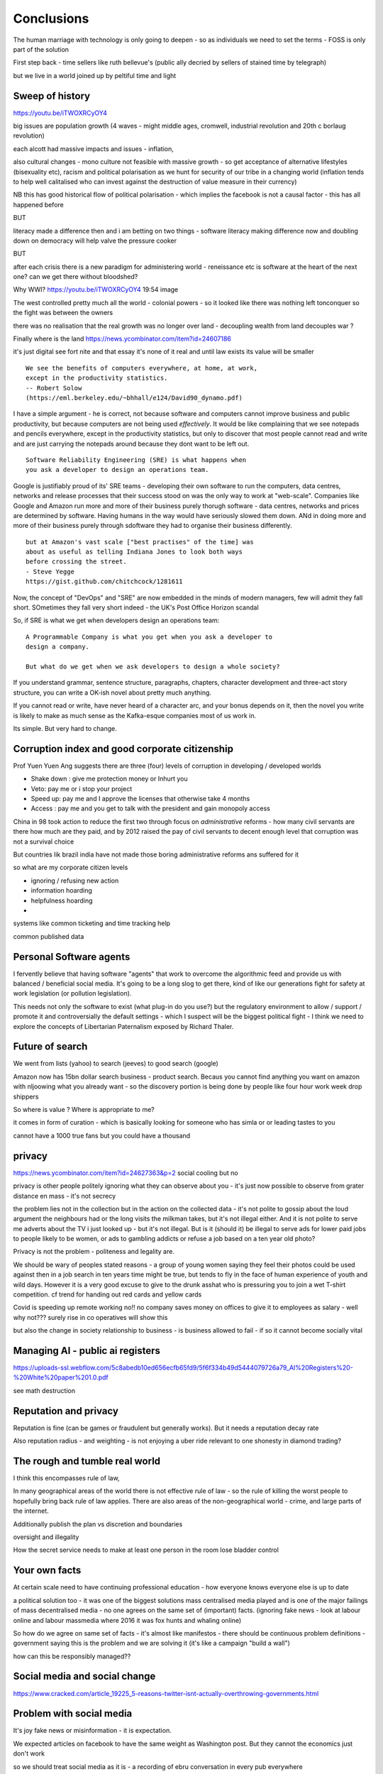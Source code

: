 ===========
Conclusions
===========

The human marriage with technology is only going to deepen - so as individuals we need to set the terms - FOSS is only part of the solution 


First step back - time sellers like ruth bellevue's (public ally decried by sellers of stained time by telegraph) 

but we live in a world joined up by peltiful time and light 

Sweep of history 
----------------
https://youtu.be/iTWOXRCyOY4

big issues are population growth (4 waves - might middle ages, cromwell, industrial revolution and 20th c borlaug revolution)

each alcott had massive impacts and issues - inflation, 

also cultural changes - mono culture not feasible with massive growth - so get acceptance of alternative lifestyles (bisexuality etc), racism and political polarisation as we hunt for security of our tribe in a changing world
(inflation tends to help well calitalised who can invest against the destruction of value measure in their currency)

NB this has good historical flow of political polarisation  - which implies the facebook is not a causal factor - this has all happened before 


BUT

literacy made a difference then and i am betting on two things - software literacy making  difference now and doubling down on democracy will help valve the pressure cooker 

BUT

after each crisis there is a new paradigm for administering world - reneissance etc
is software at the heart of the next one? can we get there without bloodshed? 

Why WWI?
https://youtu.be/iTWOXRCyOY4
19:54 image 

The west controlled pretty much all the world - colonial powers - so it looked like there was nothing left tonconquer so the fight was between the owners

there was no realisation that the real growth was no longer over land - decoupling wealth from land decouples war ? 

Finally where is the land 
https://news.ycombinator.com/item?id=24607186

it's just digital
see fort nite and that essay
it's none of it real and until law exists its value will be smaller 

::

    We see the benefits of computers everywhere, at home, at work,
    except in the productivity statistics.
    -- Robert Solow
    (https://eml.berkeley.edu/~bhhall/e124/David90_dynamo.pdf)    

I have a simple argument - he is correct, not because software and
computers cannot improve business and public productivity, but because
computers are not being used *effectively*.  It would be like
complaining that we see notepads and pencils everywhere, except in the
productivity statistics, but only to discover that most people cannot
read and write and are just carrying the notepads around because they
dont want to be left out.

::

	Software Reliability Engineering (SRE) is what happens when
	you ask a developer to design an operations team.

Google is justifiably proud of its' SRE teams - developing their own
software to run the computers, data centres, networks and release
processes that their success stood on was the only way to work at
"web-scale".  Companies like Google and Amazon run more and more of
their business purely thorugh software - data centres, networks and
prices are determined by software.  Having humans in the way would
have seriously slowed them down.  ANd in doing more and more of their
business purely through sdoftware they had to organise their business
differently.

::

	but at Amazon's vast scale ["best practises" of the time] was
	about as useful as telling Indiana Jones to look both ways
	before crossing the street.
	- Steve Yegge
	https://gist.github.com/chitchcock/1281611


Now, the concept of "DevOps" and "SRE" are now embedded in
the minds of modern managers, few will admit they fall short.
SOmetimes they fall very short indeed - the UK's Post Office Horizon scandal


So, if SRE is what we get when developers design an operations team::

   A Programmable Company is what you get when you ask a developer to
   design a company.

   But what do we get when we ask developers to design a whole society?


If you understand grammar, sentence structure, paragraphs, chapters,
character development and three-act story structure, you can write
a OK-ish novel about pretty much anything.

If you cannot read or write, have never heard of a character arc, and
your bonus depends on it, then the novel you write is likely to make
as much sense as the Kafka-esque companies most of us work in.

Its simple.  But very hard to change.

Corruption index and good corporate citizenship
------------------

Prof Yuen Yuen Ang suggests there are three (four) levels of corruption in developing / developed worlds

- Shake down : give me protection money or Inhurt you 
- Veto: pay me or i stop your project
- Speed up: pay me and I approve the licenses that otherwise take 4 months
- Access : pay me and you get to talk with the president and gain monopoly access 

China in 98 took action to reduce the first two through focus on *administrative* reforms - how many civil servants are there how much are they paid, and by 2012 raised the pay of civil servants to decent enough level that corruption was not a survival choice

But countries lik brazil india have not made those boring administrative reforms ans suffered for it

so what are my corporate citizen levels 

- ignoring / refusing new action
- information hoarding 
- helpfulness hoarding
- 

systems like common ticketing and time tracking help

common published data 

Personal Software agents 
-------------------------

I fervently believe that having software "agents" that work to overcome the algorithmic feed and provide us with balanced / beneficial social media.  It's going to be a long slog to get there, kind of like our generations fight for safety at work legislation (or pollution legislation).

This needs not only the software to exist (what plug-in do you use?) but the regulatory environment to allow / support / promote it and controversially the default settings - which I suspect will be the biggest political fight - I think we need to explore the concepts of Libertarian Paternalism exposed by Richard Thaler.


Future of search
----------------

We went from lists (yahoo) to search (jeeves) to good search (google) 

Amazon now has 15bn dollar search business - product search.  Becaus you cannot find anything you want on amazon with nljoowing what you already want - so the discovery portion is being done by people like four hour work week drop shippers 

So where is value ? Where is appropriate to me?

it comes in form of curation - which is basically looking for someone who has simla or or leading tastes to you

cannot have a 1000 true fans but you could have a thousand 


privacy
-------
https://news.ycombinator.com/item?id=24627363&p=2
social cooling 
but no

privacy is other people
politely ignoring what they can observe about you - it's just now possible to observe from grater distance en mass - it's not secrecy

the problem lies not in the collection but in the action on the collected data - it's not polite to gossip about the loud argument the neighbours had or the long visits the milkman takes, but it's not illegal either.  And it is not polite to serve me adverts about the TV i just looked up - but it's not illegal. But is it (should it) be illegal to serve ads for lower paid jobs to people likely to be women, or ads to gambling addicts or refuse a job based on a ten year old photo? 

Privacy is not the problem - politeness and legality are. 


We should be wary of peoples stated reasons - a group of young women saying they feel their photos could be used against then in a job search in ten years time might be true, but tends to fly in the face of human experience of youth and wild days.  However it is a very good excuse to give to the drunk asshat who is pressuring you to join a wet T-shirt competition.  cf trend for handing out red cards and yellow cards 


Covid is speeding up remote working no!!
no company saves money on offices to give it to employees as salary - well why not??? 
surely rise in co operatives will show this 

but also the change in society relationship to business - is business allowed to fail - if so it cannot become socially vital 

Managing AI - public ai registers 
-----------------------
https://uploads-ssl.webflow.com/5c8abedb10ed656ecfb65fd9/5f6f334b49d5444079726a79_AI%20Registers%20-%20White%20paper%201.0.pdf

see math destruction 


Reputation and privacy
----------------------

Reputation is fine (can be games or fraudulent but generally works).  But it needs a reputation decay rate 

Also reputation radius - and weighting - is not enjoying a uber ride relevant to one shonesty in diamond trading? 

The rough and tumble real world
-------------------------

I think this encompasses rule of law, 

In many geographical areas of the world there is not effective rule of law - so the rule of killing the worst people to hopefully bring back rule of law applies.  There are also areas of the non-geographical world - crime, and large parts of the internet.

Additionally publish the plan vs discretion and boundaries

oversight and illegality 


How the secret service needs to make at least one person in the room lose bladder control 

Your own facts
--------------

At certain scale need to have continuing professional education - how everyone knows everyone else is up to date

a political solution too - it was one of the biggest solutions mass centralised media played and is one of the major failings of mass decentralised media - no one agrees on the same set of (important) facts. (ignoring fake news - look at labour online and labour massmedia where 2016 it was fox hunts and whaling online)  

So how do we agree on same set of facts - it's almost like manifestos - there should be continuous problem definitions - government saying this is the problem and we are solving it (it's like a campaign "build a wall") 

how can this be responsibly managed?? 


Social media and social change
-----------------------
https://www.cracked.com/article_19225_5-reasons-twitter-isnt-actually-overthrowing-governments.html

Problem with social media
-------------------------

It's joy fake news or misinformation - it is expectation.

We expected articles on facebook to have the same weight as Washington post.  But they cannot the economics just don't work

so we should treat social media as it is - a recording of ebru conversation in every pub everywhere 

Yes we might be able to eavesdrop on the bon mots at the Algonquin round table, or perhaps over hear Einstein chatting to Dorak, but we basically won't - and we should treat it the same.

Our expectations of curation need to change - unless we have curation we won't get it. 

pay for curation ... 

That will also help to solve the "same set of facts"
problem  - 


Review sites and freedom
------------------------

Review site suffer a problem of astroturfing / trying to persuade people to buy something / anything.

so people try to turn to sites like reddit - to get the pub conversation that would be the equivalent of "oh bobbbought one of those washing machines and it broke twice in the first year".  

This is fine IRL because no one buys a house in your neighbourhood and heads to the pub in order to influence your choice of washing machine.  But they happily will create sock puppet account on reddit

The solution is really only going to be client certificates signed by the government - a sort of online passport.

This will be ok for most people in democracies - we already are 

it will of course make freedom worse in oppressive dictatorships but things are pretty shit there anyhow and we were fools to dream that TCP/IP would replace the hard work of ensuring human freedom - we have to earn freedom the hard way, in real life. 


Then the sensible technical solutions will be available

Isn't everthing "done" now?
===========================

No. Not at all.::

    Most people are online
    Most of the Money is not
    (Ben Evans)

Most if commerce, most of government, in Western world, let alone
globally, are not "digital".  They are not "programmable", or even
visible on the virtual world.  Vast amounts of activity is invisible
online, let alone enabling meaningful interaction with that activity.

THat is the challenge of programmable companies - making the virtual
still reach the world.


Double down on what works
--------------------------

Western liberal 

* Productivity Gains unrealised
* Benefits not embraced
* SME is what you get when you ask a develooer to design a Operations department

* Programmable company is what you get when you ask a developer to design
an entire company

* What do we get when we ask developers to design a whole society

- transparency, democracy, openness, empiricism, competition these are the things to double down on - they have worked in fits and starts for 150 years, and past 75. 

The economist Robert Solow once quipped that   It has been argued
 that this
is because we are missing the essential rearrangement

Two productivity arguments - we aren't inventing stuff or we don't
have demand side drivers in western world - that is we can outsource
to cheap labour (Foxconn and Apple make iPhones) If we see 70s then
people invested massively as labour price was skyrocketing - similar
to post world war 1 (immigration, death etc)

Only when we absorb all human capacity to modern levels or social
changes

I think this is right - but it needs a little deeper
explanation. Let's look at architects, project managers and
bricklayers

Also internet not changed as much as washing machine - we see the big
communications changes in telegraph. Internet is changing the consumer
(the out of work ways we spend our time)

But it is still hard to see it transforming the in work hours.  Web
technologies do appear everywhere - but this is a function of more
robots ready to build houses - if only the instruction were there.



We only need project managers because the architects were not precise
enough. So the replacement of the bricklayer will soon become the
replacemt of project manager - the great hollowing out.

But this cannot happen if a business is still the equivalent of a
blueprint - needing builders and somon to actually make it work.

Only a programmable company, can be designed like an architect designs
a building - and only at that point can we look at theory of firm. At
things trading on our behalf, at companies that can be formed - is
this insane? Maybe but that's never meant wrong.


I did have the whole internet printing press thing going.  But we need
to look deeper

Software is not seeing the productivity gains it should.  But why?

Firstly we are not software literate as companies Not seeing right
size nor right interfaces

Second we are of seeing marketplace of companies to enable right
sizing But we can define what it is - code as the definition of all


Productivity gains held back by company structure, lack of code at all
levels

Architecture paradox - what we see as companies are not all the
decisions and functions needed - we are not seeing
everything. Software literate company will raise to level of explicit
code eachnof those activities - it will be real architecture to build.

A programmable company is one where all its activities and decisions
are encoded. See Apple and its runbook.  When asking for a quote ""


What is a programmable company - where it's decision processes are
both encoded, and adjustable by internal (direct coding) and external
(customers choosing or not choosing to buy, take action)

As much of facebooks actions, it's resource allocation, are steered by
the mass actions of its user base. It is a vast AB test. Now inntheory
this is true of any company - if we stop buying diesel cars GM will
stop making them. But the feedback is so crude and so long term that
it has little effect.  But the programmable company has much finer
grained touch points and is more attuned to them. More ML means even
more attundedness


So programmable company has all of its activities and its decision
points in code (migration to infrastructure as code) and these nodes
are programmable by internal and external actions.  This assumes more
democracy in the internal decisions (explicitly excluding people is
harder. See the linux hierarchy ? Open discussion, Chinese parliament)

With more activity automated we will see both more effi envy and more
problems - serverless world is where companies have to rebuild their
factories to accommodate software, the grain of the internet

Amazon had to solve these internally and basically released it.

Putting everything into code is the only way forward - from routing to
deliveries to accounts the whole skeleton of companies will need to be
as defined by code as an AWS web server.

We are going to redesign that much


Architecture paradox But this leads to the architecture paradox - by
having a robot do the building there is a lot more upfront work
fromthe architect (coding)

Productivity conjecture
- we are missing the re-arrangement of work - that software literacy may be 

I reject utterly that now that every freaking adult on the planet can
communicate with every other that we are not seeing productivity gains
(mobile phone choosing best market for produce)

- biggest idea is the iPhone. We just are not seeing the productivity
  gains we expect forom the Internet. It is hard to credit that it is
  a bubble the whole world has bought. We are nearly at a stage where
  every adult human has online access of some form.  That matters
  deeply

What we are missing is the re-organisation of the factory similar to that of electrification

We are missing the dynamo. 





A point about Pikety
--------------------

* Pikety redux

  - Labour lost, capital won (the reaosn wages not  subject to suply demand)
  - the great hollowing out
  - literacy and automation
  - Snowden was also right - data and pollution 
  - snowden
https://en.m.wikipedia.org/wiki/NSA_ANT_catalog
http://www.nsaplayset.org
- Whats happening in the world - a sense of perspective
* http://www.digitalattackmap.com/faq/
* also want, wars, trade, shipping, energy, employment, poverty, investment etc.* 
some kind of model / mapp for the whole world. where is the money flowing / going?


  That the record of software coming in to disrupt industry is good -
  it's hard to learn software.  As a company this book is about having
  software in your company DNA

A point about project management and democratic companies
---------------------------------------------------------

I am going to stick my neck out and go for it - companies will become
more democratic - we shall see more voting and consensus in the
workplace.  We will also see the end of deadlines as companies become
*event driven* - that is, instead of shouting "get to this point"
there will be more "we need to get here" and monitoring and
encouragement.


The problem is *always* at the top
----------------------------------

Most technical problems can be solved by changing the business environment.
If the security of a company is challenged because a top level executive refuses to follow
the security restrictions, then there is a clear choice betwene firing the Sales Director
or having security.  Only the Board can decide that, and once they do it must be clear.

Google is currently experiencing a similar issue over sexual harrassment.

Data publication




Fractal Management
------------------

How individuals and teams need to model, monitor, mentor.


- CI and repeatability
- reporting on functionality of running processes
- analysis of inputs, running, outputs
- reporting upwards and outwards
- marketing your code





security (secrets management & auth)
------------------------------------
-- user management / aithentication authorisation
-- FIDO


security (deployment / repeatability)
-------------------------------------


prod parallel
-------------
Modelling



-- plumbing







   


A point about Simplicity
========================


Our golden goal is to keep things simple.

Simple breaks in simple ways, simple is simple to extend and improve.

Its not that simple is *easy* - often it is the opposite of easy, or quick.

But simple wins out over time. Simple gives great ROI.

I throughly recommend listening to Rich Hickey on this subject (Link)

So please keep in mind - we aim for simple.  Even if our day to day
work pushes us to quick and easy and complicated.  We need to push
back.


Data Mangement  Philosophy
==========================

Data Publishing needs to be a business level function, providing
consistent accurate and timely data to the rest of the organisation is
a vital task.

Like Bezos, can only consume data that is published - and people only
publishbsokething they willing to support

"but i cannot get my job done if "... that's not the problem ... the
problem is clean data

it's like security - it's a priority or it is not.








.. rubric:: Footnotes

.. [#f1] The linked essay is by Eric S Raymond and is almost two
   decades old, and lays out an important philosophical difference
   between how open source software gets developed (in a mad press of new
   things being tried out) and how cathedrals are built.  The cathedral
   builders have tried to learn from the bazaar, and concepts like Agile
   are helping (a bit) but building software in our modern day
   institutions is still frustrating.  As software eats the world, it
   will find politics and push back.


Leassons from Amazon
--------------------

Using SteveY's rant

we see
1. API SOA is the right way

2. lots to learn from amazon

3. that testing is an interesting apprpach - QA and unit tests lie on a
spectrum, and that have solid production monitoirng is effectively having solid testing.  I go for doctests and QA tests as the right balance - too much mocking is too much mucking about.  You seem to get concetpually the right level of breakdown. not the level for your testing tool.  Having more test code than actual code is *not* a positive.

4. also interesting view on coase - not merely size of pizza team, but
reuse of code as a metric of organisational cohesion - start up to spreadeagled.
Lots of companies have many ways to do same thing.  But there should be one right way to do it. Look at xkcd cartoon - 14 different standards.  A cohesive org has one common standard - by fiat or by discussion.  If an org is happy to allow many flowers to bloom to find the right way then frankly its a community not an atomic unit.



Kaizen vs Kaikaku
-----------------

Run the company vs change the company

Incremental change (AB testing) vs Radical change

WHy not SaaS
------------

BEcause I *should* be able to do:

::

   authenticate('mycompany')
   for employee in get_all_my_employees():
       if employee.isTimesheetComplete:
           approve_payroll(employee)
	   send_payment_to_bank(employee)
	   send_email_to_employee(employee, template="youarepaid")

Now, there is a lot of noise about IFTT and all the SaaS providers and
so on but - they are wrong.

The above is the *right* way.

It just is.  You know it is.


Operations
----------
Severity Levels
usually maps to customer impact

(Apologies to Abraham Lincoln)

* All of the people cannot use all of it, all of the time
* All of the people cannot use some of it, all of the time
* Some of the people cannot use all of it
* Some of the people cannot use some of it
* Some of our capacity or redundnacy is lost, but no people are affected
* Everything Else

Is like a DefCon - actual *action* is required and defined and taken
(ie customer support portal is updated, these people are notified.)

This is *still* a programmable company - only we did not programm it
to deal with this situation and so it needs to be worked *on* not *in*


Politics and software
----------------------

- new economics becoming clearer - the neo-liberal consensus seems agonisingly wrong in Africa and just misguided post 2008
Open source - oss4gov manifesto



I argue that we are seeing three trends coming together

- coaseian ideal firm size is shrinking. Look at Bank of America/google.  Challenger banks etc. Yes vast scale matters - but at a certain point all business transactions are entries in a shared ledger. Remind you of something.


I don't think we are there yet. Ledger technologies don't scale to the level we care about punlically. But internally we are there.  But so was email before internet - the big win for electrification was the dynamo. 

- faster feedback on customer likes - wants in tech firms. Killing lions, cutting through beiraicy (end of project managers) 
- most projects are co-ordination - but code is self co-ordinating - programmable company is a non-project company

A programmable company is one where the current decisions are encoded in software

So let's imagine we take a decision on a project - this must mean a chnage to something (else it's a rubbish decision) so we record 

- what was decided
- why it was decided
- how to judge its success

This is a series of commits / changes across the base - from change to monitoring system to commits on the codebase 


Summary

If you are not coding, start
If you are not replacing whole projects with code that checks if other code is doing what it's supposed to, do that
If you are not migrating to a serverless, run anywhere model (with server-led for some highly optimised areas) do that
If you are not using crypto-signed ledgers everywheee internally do that
If your companies actions, reactions and decisions are not in code, do that
If you cannot do what if analysis on your company's defining code, do that




Steam factories and the rise of electricity
Steam factories ran to a central Rythmn, a single shaft ran from the vast engine across the factory floor and cranks attached to it. Everyone worked to the engines ryhtmn, physically located along the shaft

Toyota quality cicrcle simply could not be invented.



Culture 
Ok it's not the dog whistle version here - genuinely

Discuss economic changes (ha join Chang) - the reworking of world economic theory from neon liberalism after 2008. It is highly likely to undergo changes in western world

Now the software that is written is ireducably connected to culture it came from- the liberal hippy anti government culture of Berkeley has had enourmous impact (beards and gpls)
What is impact of Indian and Chinese culture - hard to say from outside. Some ideas are possible - less regexs, 

But open gov is almost a democractod imperative
I push Oss4gov but I need it funded by right wing maniacs


Steven Soderburgh shots his films on iphones - he does camera and editing "two more conversations Indont need to have"

It's this speed of decision making and reduction in friction that programmable company aims to produce - but it runs up against bad decision making of start ups in ethics feee regulation free environment 

OSS funded by EU
https://www.zdnet.com/article/eu-to-fund-bug-bounty-programs-for-14-open-source-projects-starting-january-2019/

Facebook and radio lab podcast
expand a lot
Centralising has lead to trying to moderate at billion people scale - this leads to facebook moderation currently at 16,000 people looking at a million flagged items a day

Facebook is not the problem - just a symptom 
-------------------------

The issue here is fundamental to the Internet - it's not Facebooks "fault" - although they turned it up to 11.  The issue is that facebook in particular and the internet in general allows one person (or a small tribe ofnlike minded people) to publish and disseminate their point of view their philosophy their truth to millions or billions.  This in some cases is wonderful- arab spring perhaps

but looking at democracy i elections the main rprblemnwith fake news is not Russian interfeeemce - but that american citizens can spread their own fake news - trying to end the world to their biases.  it sounds like democracy and freedom - but is the freedom to shit all o we everything really a benefit to society? 

when do we shut down freedom? When someone yells fire in a crowded theatre? and if we can shutdown freedom for the good of society - just how different is that sentence from every dictator ?

The answer is IMO the court system and the law.  

I think we may need laws on debate - on facts and opinions in law? 

Look at the actions of law firm in shutting down rumours of gay mcAlpine 

The next issue is that facebook should not be making policy on what is or is not truth or acceptable in an election.  Fundamentally that's a lot of power for an
unelected 36 year old to have - and facebook asks to be regulated so that it places the problem back where it belongs - with politics.

this is feasible for one jurisdiction like the us - and more complex for jurisdictions like western democracies but it's being sorted - basically be omg a balkanised facebook ( which implies that local based social media like next door.con will be good trades).  does this mean we won't see d so tact spread through social media? no.  it will be a publicationnplatform - like that of mexican gang war photos. it will have the truth in it.  but it will be controlled by local jurisdictions and culture.

it will be a lot easier to keep that local - even if we lose a lot.

but can we see international jurisdictions changing? europe is the great hope here - 

the trade off between better (western cultural) norms (!) and raising the floor and being able to deal with granularity 

It most reminds me of the rowntrees model village - where they tried to make perfect community
Which is nice but it did not work for everyone and it chafed a lot and eventually people moved out because they wanted different freedoms - 

walled garden is nice but if you cannot build on the garden and create your own house and community then ... you will eventually outgrow it


https://en.m.wikipedia.org/wiki/Jacques_Ellul
 
Christian anarchist - eschew violence and eschew the state.

But real world does not? 

paradox? 


Discovery, advertising, profits and agents
-------------------

So, we are seeing the unbundling of advertising and discovery (review sites perhaps are a form of discovery as is other people recommendations)  Advertising used to be both

Pretty much all tech firms are advertising based - google and facebook obv but amazon has almost as much profit from ads on its own site as aws (https://www.ben-evans.com/benedictevans/2020/9/6/amazons-profits)

But, libertarian pateism suggests we don't need that much stuff, and i suggest we will be guided by agents regulated to have our interests up front - so advertising to us won't be acceptable. 

So agents will become a form of discovery - with some form of regulated product review process and standards orgs.

Solving the review process??? 



Stop blaming technology for decisions by corporations and governments
-----------------------

Guns do kill people. 
But the person pulling the trigger can decide which person to kill for good or evil (usually it's bad whatever but you get the idea)

cf Monsanto https://www.vice.com/en_ca/article/nnkqn7/mutant-food-and-the-march-against-monsanto

democracy in companies
----------------------
https://news.ycombinator.com/item?id=24448003
https://news.ycombinator.com/threads?id=lifeisstillgood#24462466

Facebook strategic reasons for sharing data 

https://www.theregister.com/2018/12/20/facebook_disaster/


Facebook regulation
-------------------

Social media is just a way of surfacing and punting all the loud drunks in bars across the land - it's not causing boorish arseholes it's just counting then (and some degree of encouraging by helping them find each other)

solutions: 
regulation 

but do we use social media as a forcing function to get international co operation ??? seems dubious at best - strategy is to beshinomgnbeacon of democracy freedom and wealth 

algorithm changes - drop boron rods into the algorithm - 

force citation 

Wikipedia as a surprisingly good example 
- how to regulate like wikipedia? 

ultimately it has to have good faith intentions.  and cost to punish bad faith lower than not

Problems with PageRank
----------------------

Facebook and youtube etc are aggregators - and a problem with Pagerank leads to a global feedback loop - that google (the essential search engine) assumes that a *domain* that has high quality in one location has high quality across the board.

So facebook.com/newyorktimes is seen as good content by google.  And then facebook.com/grotmoron gets that same level of google juice.

This means that if you want your web page to be found by google it is waaaay better to put it on facebook than on your own domain

this leads to positive feedback loop for aggregators and a negative one for the domain based internet (which is how it is designed)

but this is a flawed google (search engine) view - in other words facebook is assumed to be guaranteeing quality of all its content - which effectively makes it a publisher (the big radiolab discussion on moderation at scale)

so some form of regulation for search engine seems sensible - ie something in robots.txt that tells you the site structure and site governance (ie this bit we publish, this bit is platform


Software Socialist
------------------

We live in utopian socialist society


Some thoughts 
https://youtu.be/52yu6hA_k2Y
- gunpowder empires (russia, china, ottoman) - where just having gunpowder enables hierchy to dominate
- this hierarchy failed in europe as we lived in state of total war
- like japanese
- but that meant our society has to be more equal - hierarchies were less steep
- so when 

comparing christianity to aztec - no cannibalism, able to survive plagues (ps aztecs had no cattle so basically cannibals)

but cannibalism and sacrifice meant destruction of means of production 

we only took off after stopped slaughtering cattle in winter else they would starve (turnips )

But basically a socialist society where we share most is most stable in times of shock - as we approachbsungularity guess what we will have

and how have we handled covid - sharing community sacrifice for common good.

the direction is clear


VC funding is just ensuring nice middle class life not threatens when trying to build company

But point of (most) companies is not wealth creation (!) - Facebook just took ad revenue from Fifth Avenue
Amazon just moves sales from Walmart to amazon

But the organisational changes needed to achieve this are profound and deep - building amazon was an amazing acheieneltnt - and it is in the organisational format that government follows - government invests stem for long term wealth creation (new forms tech) and business takes that invention and innovates new product forms and new organisational forms to distribute the created wealth (or rather wealth only creates when it is distributed)

As such my predilection got expenreinifn with governance forms in organisations - why Debian is a bigger idea than its distbuttion


social media - it turns out that social media was actually public publishing - (Zuckerbetgs pivot to person to person messaging) - and that newspapers were curators of publishing - journalism was about deciding what gets putinot oublic sphere.  

democratic journalism is important - social media was a way of allowing people to publish something important  (mexico drug wars) or crap (influencers) - somehow we need good ways to find facts and raise them to consciousness - a backlog of issues and a store of facts

GOvernance
----------

As software eats the world it becomes part of the world - and so becomes *regulated*.
Software regulation is now just *politics* - its hard, complicated and needs
compromise and being infomred and active.


We start with a utopia - the CLuetrain manifesto.
And we start looking at privacy (ie secure / closed)
Governance of software starts to become part of the process of SDLC
Risks and controls is an essential part of any applications services - 13th factor in 12 fctor apps

Governance and territotries and culture and events
--------------------------------------------------

If we can build products tailered to exact personal preferences, we
can also tailor products to countries laws and regulations.

The question is how much should we? How much is use of Whatsapp or
twitter a driver of social change (just as bicycles, trains, love
letters in postal service and Sears selling to american blacks).  It
becomes a question of choosing your balknisations?

Facebook newsfeed - just another media channel?  Filter bubble - not
as bubble as it used to be? (research) Behviour targetted ads vs
context targetted ads - howo well is duck duck go doing?  Fake News -
there has *always* been fake news. its just we were not listening to
every stupid pub conversation.

NYTimes::

Two months before the 1990 P.G.A. Championship at Shoal Creek and six years after the club hosted the 1984 P.G.A., Mr. Thompson responded to a question from a reporter for The Birmingham Post-Herald about Shoal Creek’s membership, which included Jews and women, by saying, "We don’t discriminate in every other area except blacks."

https://www.nytimes.com/2010/10/29/sports/golf/29thompson.html

Yeah. We used to only see this shot if it made it into the NYTimes - now it's everywhere.  This is good because the amazing stuff is everywhere, it's just that the diamonds in river of shit metaphor still
leaves a river of shot. one day they will learn - this is cultural colonisation that white men complain about.  







Opportunities - MOOP, agent moderated life, what about an app that
says "hey, you know that comment your friend just made about Flat
Earth. Majority of scientific opinion accepts earth is a sphere
floating in space - here is a photo".  Or "You know your father just
said Gays and Faggots will burn in Hell, here is ... well you get the
point"

Imagine not merely access to all the world's knowledge, but access
mediated by a Medical-level ethically driven moderation.

But what if it is not ethically driven? How do we know what is being told to us?
This should itself be extractable.



The new socialism - of the character
---------------------
https://news.ycombinator.com/item?id=19661601

Companies will chnage to be more open because the benefits of the MOOP

Look at graduates of today - well adjusted renaissance people with little desire / experience to kill maim.

Was this how we imagined the future in 1800? No - yet we are what changed more than the world - we could not take the 1750 mindset into a car / modern world - it's not a question  of technical skills - it's about character and attitude 

it's basically why putin cannot take his country further - it's the reason the drunk cannot crawl out of the bottle.

It's about choice. 

Keanau would know 



Science funding and support
----------------------------

Are we seeing drop off in support for science and technology? Well, poets don't tend to compose eulogies for scientists buried in st. paul's very much like Newton? (maybe hawking?)

We are seeing explanation exponent change

what makes rocket ships go up - funding makes rockets go up - no bucks no buck rogers.

Funding comes from support - which comes from understanding why the next step counts - this is education

I am doing important experiments for kids and Inam 500 years behind !!

education funding comes first 

Everything is getting unbundled again
---------/---------

Education - michael munfer and university life and university education
(buying access to city and to classmates and to the subsequent signalling) 

Different ways of applying drive chain to different vehicles (car and motor home) 

https://news.ycombinator.com/item?id=24336003




Statistical socialist
---------------------
I am a statistical socialist - i believe that every human being born in the planet is born within a narrow normal distribution for all of their attributes - intelligence, height, weight, good looks and sexual size (!) - and where their life outcomes are greater than the range of their distribution i believe those outcomes are influenced more by structural and systemic factors, and then by their character 


Rise (return) of curation
--------------------------
Death of the newsfeed 
https://www.ben-evans.com/benedictevans/2018/4/2/the-death-of-the-newsfeed
Newsfeed is going as facebook signals peer to peer focus (snapshot stories taking their toll)
But this implies rise again of journalism - who do i follow which leads to newspapers with opinions - but at least they are open accountable opinions (cf murdoch scandals) 

Position on platform vs search vs responsibility 
-------------------------
https://news.ycombinator.com/item?id=19446511
https://news.ycombinator.com/item?id=19406733

AI Auditing
------------

https://www.ben-evans.com/benedictevans/2019/4/15/notes-on-ai-bias?utm_source=Benedict%27s+newsletter&utm_campaign=80ec9639df-Benedict%27s+Newsletter_COPY_01&utm_medium=email&utm_term=0_4999ca107f-80ec9639df-70375349

It's going to be around picking out sample bias really really well

Seems to me to create multiple models using random selections of same training sets and then see if models come up with similar answers - can build statistical models around that.

find a statistician??? 

Predistribution
---------------

Roberto Unger - changing the market structure of it is unfair so that redistribution is not always swimming up stream

"A billionaire is an example of market failure" (me)

Progressive politics seems to be engaged in harm reduction for their opponents 

Brexit
------
The big takeaway here is the constraining of executive powers on international scene - Uvettee cooper oliver lwtwin bill - seen in congress refusing to ratify treaties with dubbya - this is greater recognition of gloablisation - not just trade between boundaries but with services and regulation a merging and porous nature of boundaries  - and a search for legislative approval - a search for democratic approval against executive power - truly reflecting the new power balance infra companies 

SICP for orgs
-------------
Structure and Interpretation of Programmabke Companies 

The Big Ideas
-------------
We have well tested ways of using science to discover facts

we have ways of using engineering science to discover facts about machines

we are starting to use those lessons to run software system
then we shall use same engineering and statistical principles to find facts on the rest of the pyroamid - how to better run organisations 
and then societies

and we shall do so if we choose the right metrics to be guided by

and see david kings handling of foot and mouth - two days and it turned around by using what epidemiologist saw as simple 


Tech and economics drive certain things
- shakespeare was not a tech change but an economic change - the cities were now big enough to support a permanent home (cf spanish similar person and wembley arena, and the first writer of all those ideas ) 
themes
- how does software fit into society
what are the changes coming? micro and macro - nuclear war with korea or opioid crisis, prison crises

maybe software can help us identify and follow up on the small the micro, the forgotten

the promise of moop 

software must be part of democratic institutions and support the effectiveness of those institutions
- new forms of journalism after disruption the old






Norvig on lips python and sdlc 
https://news.ycombinator.com/item?id=1803815


lessons from moore's law
just keeping the growth rate high has cost economists (see freakonmocs) has increased 25 food since 1965 - just to maintain growth rate

this is an example of cost of r&d

- Two cultures of software
https://news.ycombinator.com/item?id=15824833
safety critical and time/budget/market driven

interestingly this is the regulation driven world too - 


weird working shifts - just in time manufacturing demanded just in time labour costs - shifting the risk from corporation to labour force 

it's a choice !!! 


- eff is arguing tweets are free speech and if government publish information through them then they cannot block people

https://www.eff.org/deeplinks/2017/11/when-officials-tweet-about-government-business-they-dont-get-pick-and-choose-who

this is huge - mega huge. it's implications run outrageously deep and completely fuck most social media business models. nice

this is part of the ultimate utility-ideation of anything we find socially useful - roads to electricity

and it has implications on the kind of software development approach needed too (reliable vs agile) 

Poker lessons for life
http://m.nautil.us/issue/55/trust/the-resulting-fallacy-is-ruining-your-decisions

given a fair coin we can know the probability of heads to .5, but we cannot know the next outcome.  so we can place bets on 2/1 but we should not let the outcome upset us

focus on the process, so the outcomes eventually fall our way - it's a process of building a house advantage 

software enables us to more consistently run the process (think software in finance) and increase our throughout this increasing chances of total number of heads 


brexit and regulatory alignment 
there is a presumption that regulatory distinctiveness is beneficial - that we would offer something special

it's hard to imagine what - we all want iphones and advanced composite materials or biotech medicine - and the benefits of common open protocols in those areas are manifest, and the obvious adavantages of being a new different  one are minimal

using Amazon queu services
Not the GP author, but he's talking about using 4 different AWS services in a particular architectural pattern. SNS topics give you a triggering mechanism to start the long running task. Step Functions give you light-weight flow control and state management, but don't directly perform any interesting work. Instead, the step function steps can invoke Lambda functions or jobs in Elastic Container Service to do the actual work. When they finish, the step function can move on to the next step or retry things as needed

https://news.ycombinator.com/item?id=15895863#15897502

integrity is hard

don't aim for perfect - aim for above average and lots of opportunity to improve


Standardised Programmability of the world
- educationnprotocols
- parental controls onnnintendo switch and TVs
etc


Agile
https://youtu.be/a-BOSpxYJ9M
Pragmatic Dave on creation agile manifesto

Do our gov do open catastrophic planning stress testing - or if food supplies fail ...


http://www.collaborativefund.com/blog/the-psychology-of-money/investing basics


Everything as a service
https://stratechery.com/2016/everything-as-a-service/


AI cannot see black peoples 
http://newsblogs.chicagotribune.com/race/2009/12/hp-webcam-colorblindbut-not-in-a-good-way.html


Major fault lines no longer left vs right (social vs ?) but open v closed and default the same rules / regs and default different rules regs (see brexit / federalism) 


The new organisational form



Digital Advertising and the NSA 

this is "getting carried away with data"

It stopped being advertising some time ago (ad vert - latin /old drench make aware of)

This is an best and informative role -  rand awareness etc. yes it was inefficient but the ability to serve a different t advert to every person aka cambridge analytics is  it advertising - it's something else - behaviour driven point of sale prompting 

So i hate those supermarkets that put little sweets in front of the checkout  - you, CEO of asda, have just decided to make me disappoint my child and guard tee i say no five times - for and extra few pence if prom then if i cave - and oh yes dental cares and liver dies

But not this fucking rack of sweets can follow me around my whole digitisl life, shuffling sweets with lawnmower parts, new shirts and so on.  nothing I want nothing laid out for me in an informative or curated way  - just random shit

And this is Poor Tech. it is possible to curate the products of the world - to add age then in their use to me, to analyse my digital behaviour and drop a twenty second video explaining why the Park would be a great day out, suggest a list of sandwich fillings available on offer at tesco and remind my facebook group that the weather is not taking and i will be there about 13:00

That's the sort of useful stuff we want

the rest of the crap you can keep 


- advertising is just slow subscriptions sent to someone else 


The new coasian equilibrium 
----------------------------

My conjecture is that firm size will now be determined by the ability to let the firm run without change - steady state. the software itself can reprogram itself (only to its own regulatory and business limits) 

human change determines the 

human managers ustifiy their jobs on changing the company - but profits come form
steady state operation a


Antitrust As Allocator of Coordination Rights
UCLA Law Review, Vol. 67, No. 2, 2020


as firms get smaller we need to adjust the meaning of anti trust (and
the issue of "everything is insider trading" or SEC as regulator of
last resort)



Measuring Outcomes
see accelerate but basic thing we want to do is have a commit of code, linked to a ticket, and that links to *expected* changes to known business kpis - for example sales funnel or speed of production of the accountancy report or ... so to prove it value in business need to measure business outcomes like we measure graphemes 

this is my next book - measuring impact on business outcomes 



Heyak and Moops 
---------------
Hayek has technologist driven societies - but not technology determined - we will have surveillance technology but how we use and live in it matters

MOOP is medicine - putting rights and indeed the best interests of the patient first - it is for us to choose how to - be more open more transparent more 

We have a poor record of fighting wars of freedom as a species - but being a shining beacon seems to work better 

Shelter under our guns but build your own society
 

Dissonance and Programmabke company
----------------------------

Programmable company offers the idea of a fast reacting company able to put manoeuvre completions

But 

Most organisations contain within them enormous dissonance e or hypocracy - and manage that through not explicitly stating or deciding one side vs other

Software won't let you do that

you will have to decide

The old "kill driver or little girl" is first part. What bout bribery. What about use of lithium cobalt from congolese mines.  What about ??? 
 


Imprimatur 
----------
The problem with youtube is the name youtube.com

it lends credibility to a video hosted 

it pretends to give video hosting but then hosts the surround on youtube .commso you cannot tell crap from not

if everyone had to run their own domain and youtube literally hosted in an ifeame then much of the problems would be solved - who would go to "backwoodsnazi.com" for videos on donald trump

the problem is we no longer have address - it's like everyone is available to talk to. whereas it was just a big town square now it's a big town square and everyone wears a youtube mask so you cannot see who they are

we used to have a mainstream based on the weighted distance of travel from "normal" thought - a sort of gravity of ideas and world view

but we have flattened the gravity
this is bad - society used to work on we all agreed where gracvoty was - we all knew the most mass coase we were there.  Sometimes we needed mass movements to help fix things like civil rights.  but at least it was obvious it was going on

now ... we cannot tell where gravity is because any idea carries same weight - because it is equally easy to get to.

free speech needs to be weighted - and skeptics needs to be taught.

so we need to make ideas harder to reach? seems dubious.


Far Far Beyond Facebook
-----------------------

Facebook and Google are, with some wriggle room, advertising billboard companies - like wikipedia they won't run out of pages 

But this is just the beginning

Software and the platform of the internet is beginning to change everything - we think for the ... fairer 

https://news.ycombinator.com/item?id=23783871

Just look - as incidences of abuse occur they are recorded and cataloged and noticed

And where reality is at odds with perceived reality things start to change - even something as deeply ingrained as segregation in USA

Curate or extreme
-----------------
facebook - top ten articles each week kevin ruse nyt- right wing articles popular 
if fb does not curate it will get dragged by users - in USA that's to the right - it may be diff on spanish speaking site but the algorithm will learn what used want and drive more people off

or just become what should be - postings by your friend - xmas cars list 

In Ghosting the News by () she showed that local US governments that have strong local newspapers have lower borrowing costs - because they can get away with less corruption and so are more trustworthy - we need the watchdog role.

Other issues around curation
-----------------------------
https://news.ycombinator.com/item?id=23881315

Also  on same podcast, people were not aware that their congressman had been indicted for insider trading. They did not get local news on tv or newspaper but via facebook etc.  So there is a need for facebook citation algorithm to be better serving democracy

this can be fairly easily achieved with regulation similar to UK public food licenses

but also a algorithm  that allows following curated editors (ie bbc news feed) and allowing meta citation - popping up more highly meta news feeds 

Meta-curation
--------------

We want more competition in the field (for example we want more completion on twitter so that one hack does not threaten national security - see schneier on july 20 jack)

The feed algorithm will become regulated and politically hijacked - it will need to have an open solution so that while personalisabke it is also curated and regulated - hard to do but feasbikle - like choosing which newspaper to read you choose which set of lies to believe


Scale scale scale
-----------------
What really makes difference in valuation is scale of the market today - 4/5bn people? facebook has 50% of market (really - has in what sense ?)

The scale of dealing with certain things is enormous and we have few tools - double down on democracy 


The death of Neo Lineralism 
---------------------------
rethinking capitalism - need a new vision

Politics modern not have much of a vision - but slowly economics is recovering and finding new 

- libertarian paternalism 

We can see a new software enabled world guided by more accurate maps of our behavioural world

It can be one of greater egalitarianism (70k each remember) but it is something we need to build the technology, ensure the regulation is in place and always guide the car 

sadly there is not automatic driving for the politics journey 


Big companies the world
over
--------------------
https://www.tbray.org/ongoing/When/202x/2020/07/23/Not-an-Amazon-Problem

Fixing a amazon is like fixing the East aindia company - it eventually took the government to take over its role with different incentives and vague idea of fairness and decency and slowly eroded - that and ghandi 

The economy is not what you think it is
---------------------------

it's not GDP - measurement issues 
productivity - you cannot measure online banking in GDP cos it has not a cost like a human teller 


Against UBI
-----------
Neo liberal tosh
you cannot use it to pay for collective public services - UBI won't pay for a bus service to your town or for better schools

we need to choose the common decent floor - schools and transport and food and pay for it through decent wages and smart public works - avoid the car first

what about the world where jeff bezos owns everything and the factories are robots.  Maybe ... we face that then 


Also if MMT is right (seems like it) then government can simply use its printing power to purchase all unemployment in the economy - effectively UBi but done through employment and is a safety net plus allowing gov to build public goods - working in terrible job - hey go work for the gov on minimum wage building a road 



The decreasing returns to scale of saas apps
-----------------------
This is why Devmanual is a good idea
look at gitlab image 


Regulatory minimums and devmanual
-----------------------
https://www.ben-evans.com/benedictevans/2020/7/23/regulating-technology?utm_source=Benedict%27s+Newsletter&utm_campaign=784a6d6e7b-Benedict%27s+newsletter+issue+346&utm_medium=email&utm_term=0_4999ca107f-784a6d6e7b-70375349

How to regulate tech? 
set up best practises like devmanual and move forward? 

Also territories are going to have to find whose rules apply? is apple or amazon as big as they can get or do they have to break up to serve their different teritories? For apple making hardware that will be somewhat easier but privacy rules and data demands will likely have to split - just to be able to keep to certain demands for hosting of data 

but amazon could see real splits - workers rights and so on will make consistency harder ?? 

And we shall have to see how conflicts in regulations are played out - who decides ultimately - The eu court? Brexit showed that a lot of people in a nation don't like those ideas or don't trust the federalising ? 

Regulation and security
- the report on russian interference on british elections basically showed the security services dropping the ball/asleep at wheel

this won't happen again - but let's look at known security incidents in big tech - twitter has saudi employees working for saudi agencies. twitter big hack is huge wake up call.

At some point the security services will enforce minimum security standards on big tech - possibly full sdlc.  but the basics will be hugely crippling impact for example inability to change products to meet demand.

but what rules get applied - can the CIA trust a chinese national on the Support team? 

It is worth nothing that a smartphone is carried by every person is a spying device and a encryption and identity device.


IOT and open software - the hill to die on
-----------------------------

https://news.ycombinator.com/item?id=24023787



Advertising is dead
--------------------
Both ends are losing money 
Facebook trying to do attribution but that's not the same thing
brand advertising 
advertising is wrong model - it was a brand advert and signal (arbitrage shanks).  but online advertising is mixing up
- discovery
- search
- advertising

Review sites are most powerful thing - facebook should overwhelming win but some sort of near field smart app and and a rfid chip review site will be awesome socks

MOOP - what happens when users of the "app" become better, more sex more money happier children? everyone will want it - this is not advertising - this should be a medical app - and regulated as such.  It should give advice under regulation.  And that advice will not be advertisabke - must be privacy law. but we have those. 


Shaping the community
---------------------

Open source code is created by one for the many - and paid for by whom? 

Tithe? 

What about foundations that pay for creation of code in their image - TOR and other sources 



When did software become obviously vulnerable 
----------------------

If any hack made it's way into the mainstream consciousness over the last decade, it was WannaCry. It introduced a mainstream audience to the concept of ransomware and, because of the impact it had on critical hospital equipment, showed just how far software has embedded itself into our society.

timeline :



the historic sweep view, and the possible solution

https://youtu.be/iTWOXRCyOY4

but - all wars and clashes can be solved by .. fairness or social justice - in european sense

global wealth of evenly shared is about 70k each

so how do we democratise ? 

The unbundling of real life
---------------------
https://podcasts.apple.com/gb/podcast/econtalk/id135066958#episodeGuid=http%3A%2F%2Ffiles.libertyfund.org%2Fecontalk%2Fy2020%2FMungerhighereducation.mp3

discusses unbundling of education but it will happen to rest of society as software eats world and online activity / virtual world 

means virtual world will tie more expressly to real world - in a mmoprg the programmers own all the land and rent seeking - but if we agree a means to tie it to land we have degree of control - or rather the domain name is the land - and amazon is just seen as selfridges 

err? 

other issues

farming??? 

What about stock market - the solution to auditors and SEC and so on is to unbundle knowledge - a stock market where all sales and data is released daily is ... going to allow people to trust those they want to trust - cottage industry in spotting fakes (german wirecard) and make shorting an actual thing - money would flow as easily away from short targets as to them 

(major struxturela issue)

add this to bonds - publishing government data in the open 

leads to new forms of journalism 

- it will be rare but if i am right the jet fuel of growth will be irresistible 
